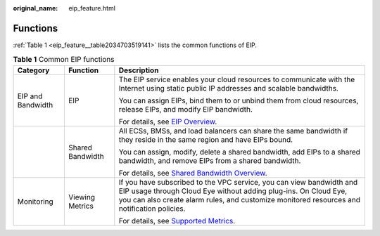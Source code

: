:original_name: eip_feature.html

.. _eip_feature:

Functions
=========

:ref:`Table 1 <eip_feature__table2034703519141>` lists the common functions of EIP.

.. _eip_feature__table2034703519141:

.. table:: **Table 1** Common EIP functions

   +-----------------------+-----------------------+----------------------------------------------------------------------------------------------------------------------------------------------------------------------------------------------------------------------------------------+
   | Category              | Function              | Description                                                                                                                                                                                                                            |
   +=======================+=======================+========================================================================================================================================================================================================================================+
   | EIP and Bandwidth     | EIP                   | The EIP service enables your cloud resources to communicate with the Internet using static public IP addresses and scalable bandwidths.                                                                                                |
   |                       |                       |                                                                                                                                                                                                                                        |
   |                       |                       | You can assign EIPs, bind them to or unbind them from cloud resources, release EIPs, and modify EIP bandwidth.                                                                                                                         |
   |                       |                       |                                                                                                                                                                                                                                        |
   |                       |                       | For details, see `EIP Overview <https://docs.otc.t-systems.com/elastic-ip/umn/service_overview/what_is_elastic_ip.html>`__.                                                                                                            |
   +-----------------------+-----------------------+----------------------------------------------------------------------------------------------------------------------------------------------------------------------------------------------------------------------------------------+
   |                       | Shared Bandwidth      | All ECSs, BMSs, and load balancers can share the same bandwidth if they reside in the same region and have EIPs bound.                                                                                                                 |
   |                       |                       |                                                                                                                                                                                                                                        |
   |                       |                       | You can assign, modify, delete a shared bandwidth, add EIPs to a shared bandwidth, and remove EIPs from a shared bandwidth.                                                                                                            |
   |                       |                       |                                                                                                                                                                                                                                        |
   |                       |                       | For details, see `Shared Bandwidth Overview <https://docs.otc.t-systems.com/elastic-ip/umn/shared_bandwidth/shared_bandwidth_overview.html>`__.                                                                                        |
   +-----------------------+-----------------------+----------------------------------------------------------------------------------------------------------------------------------------------------------------------------------------------------------------------------------------+
   | Monitoring            | Viewing Metrics       | If you have subscribed to the VPC service, you can view bandwidth and EIP usage through Cloud Eye without adding plug-ins. On Cloud Eye, you can also create alarm rules, and customize monitored resources and notification policies. |
   |                       |                       |                                                                                                                                                                                                                                        |
   |                       |                       | For details, see `Supported Metrics <https://docs.otc.t-systems.com/elastic-ip/umn/monitoring/supported_metrics.html>`__.                                                                                                              |
   +-----------------------+-----------------------+----------------------------------------------------------------------------------------------------------------------------------------------------------------------------------------------------------------------------------------+
